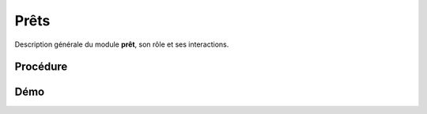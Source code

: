 .. _loan-index:

Prêts
=====

Description générale du module **prêt**, son rôle et ses interactions.

Procédure
~~~~~~~~~


Démo
~~~~
